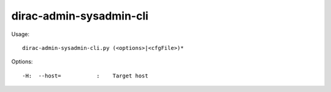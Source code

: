 ===============================
dirac-admin-sysadmin-cli
===============================

Usage::

  dirac-admin-sysadmin-cli.py (<options>|<cfgFile>)* 

 

Options::

  -H:  --host=           :    Target host 

